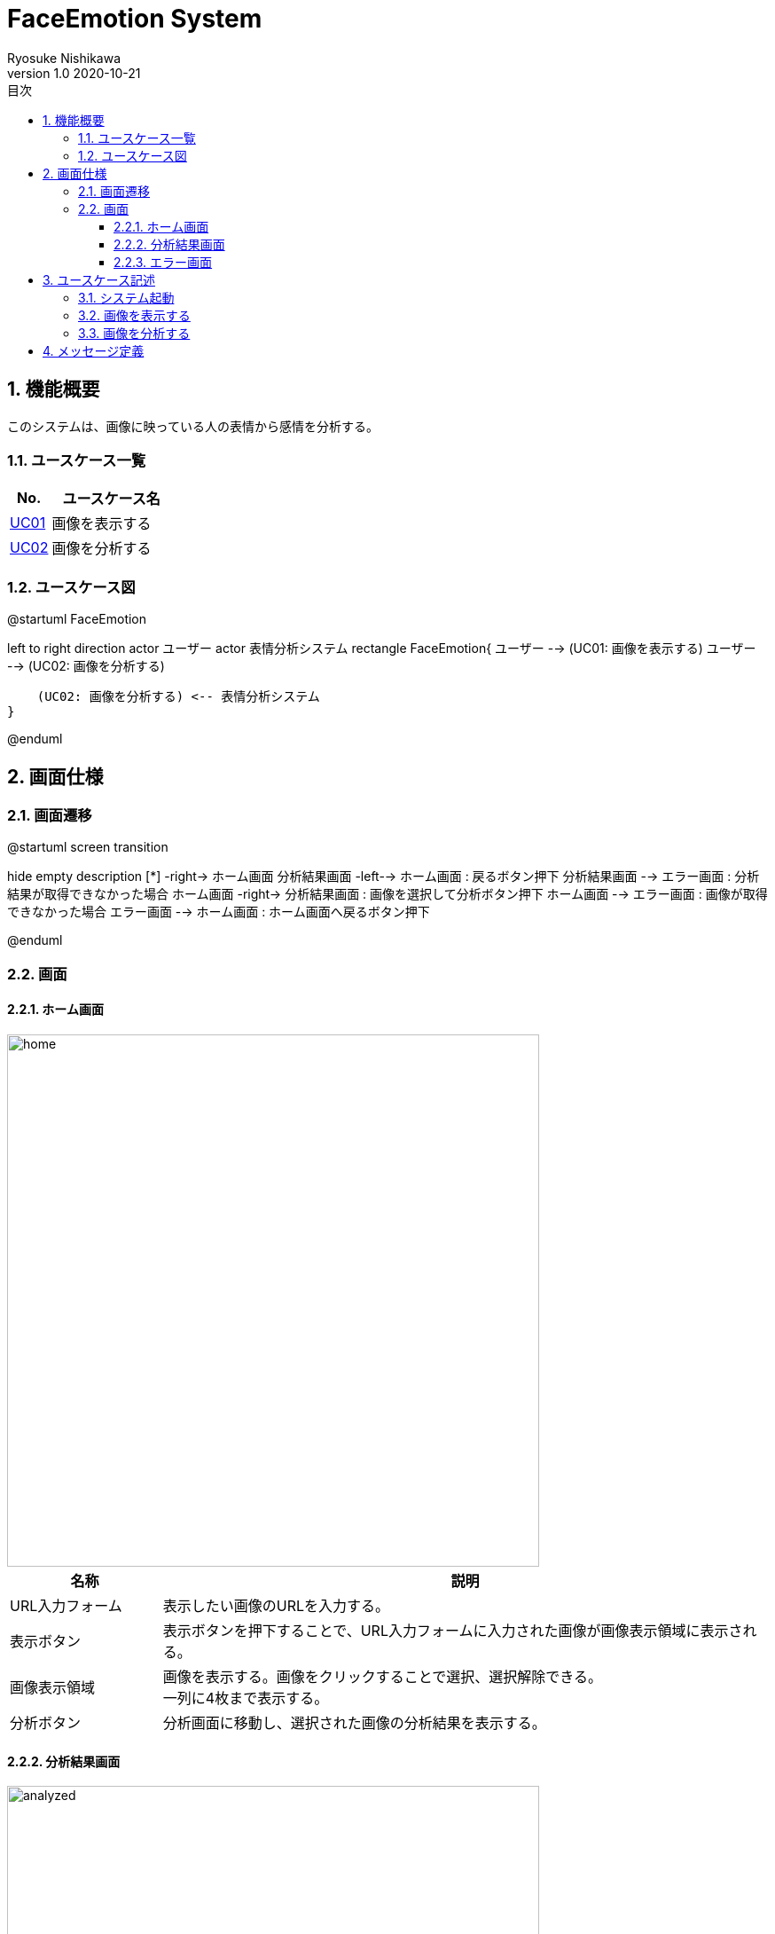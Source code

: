 = FaceEmotion System 
Ryosuke Nishikawa
v1.0 2020-10-21
:doctype: book
:toc: left
:toclevels: 3
:toc-title: 目次
:sectnums:
:sectnumlevels: 3
:icons: font
:imagesdir: img
:figure-caption: 図

== 機能概要

このシステムは、画像に映っている人の表情から感情を分析する。

=== ユースケース一覧
[cols="1,3", options="header"]
|===
|No.
|ユースケース名

|<<_画像を表示する, UC01>>
|画像を表示する

|<<_画像を分析する, UC02>>
|画像を分析する

|===

=== ユースケース図

[plantuml]
--
@startuml FaceEmotion

left to right direction
actor ユーザー
actor 表情分析システム
rectangle FaceEmotion{
    ユーザー --> (UC01: 画像を表示する)
    ユーザー --> (UC02: 画像を分析する)

    (UC02: 画像を分析する) <-- 表情分析システム
}

@enduml
--

== 画面仕様

=== 画面遷移


[plantuml]
--
@startuml screen transition

hide empty description
[*] -right-> ホーム画面
分析結果画面 -left--> ホーム画面 : 戻るボタン押下
分析結果画面 --> エラー画面 : 分析結果が取得できなかった場合
ホーム画面 -right-> 分析結果画面 : 画像を選択して分析ボタン押下
ホーム画面 --> エラー画面 : 画像が取得できなかった場合
エラー画面 --> ホーム画面 : ホーム画面へ戻るボタン押下

@enduml
--

=== 画面

==== ホーム画面
image::home.png[home, 600]
[cols="1,4a" options="header"]
|===
|名称
|説明

|URL入力フォーム
|表示したい画像のURLを入力する。

|表示ボタン
|表示ボタンを押下することで、URL入力フォームに入力された画像が画像表示領域に表示される。

|画像表示領域
|画像を表示する。画像をクリックすることで選択、選択解除できる。 + 
一列に4枚まで表示する。

|分析ボタン
|分析画面に移動し、選択された画像の分析結果を表示する。

|===

==== 分析結果画面

image::analyzed.png[analyzed, 600]
[cols="1,4a" options="header"]
|===
|名称
|説明

|画像情報表示領域
|画像のユーザー名、日付の情報を表示する。

|画像表示領域
|分析対象の人物の顔をトリミングして表示する。

|グラフ領域
|分析結果のグラフをレーダーチャートで表示する。

|表領域
|分析結果の数値を表示する。 + 

|戻るボタン
|ボタンを押下するとホーム画面へ移動する。
|===
分析結果に複数人のデータが含まれている場合、分析結果は縦に並んで全員分表示する。

==== エラー画面
image::err.png[err, 600]

[cols="1,4a", options="header"]
|===
|名称
|説明

|メッセージ領域
|エラーに対応するメッセージを表示する。

|ホーム画面へ戻るボタン
|ボタンを押下するとホーム画面へ移動する。

|===

CAUTION: 画像は、ボタン、フォームなどの配置のイメージです。

== ユースケース記述

=== システム起動
[cols="1,4a" options="header"]
|===
|ユースケースID
|該当なし

|機能名称
|サービス起動

|概要
|ホーム画面を表示する

|アクター
|* ユーザー


|事前条件
|-

|事後条件
|* ホーム画面が表示されていること

|基本フロー
|. ブラウザにURLを入力する

|代替フロー
|-

|例外フロー
|-

|===

=== 画像を表示する
[cols="1,4a" options="header"]
|===
|ユースケースID
|UC01

|機能名称
|画像を表示する

|概要
|URLを入力して画像を表示する。

|アクター
|* ユーザー

|事前条件
|* ホーム画面が表示されていること

|事後条件
|* 画像が表示されていること

|基本フロー
|. ユーザーはURLをフォームに入力する
. ユーザーは「表示」ボタンを押下する
* [red]#URLが未入力の場合# ⇒ <<display-Alt-1, Alt-1へ移動>>
* [red]#URLが正しくない場合# ⇒ <<display-Err-1, Err-1へ移動>>
. システムは対応する画像を表示する


|代替フロー
|
[[display-Alt-1]]
* Alt-1 URLが未入力の場合
. 表示ボタン押下不可
. 基本フローのステップ1に戻る

|例外フロー
|
[[display-Err-1]]
* Err-1 URLが正しくない場合
. エラー画面へ遷移
. メッセージ表示領域にメッセージ01を表示する

|備考
|
画像に対応する以下の情報を画面に表示する

* ユーザー名
* 日付

|===

=== 画像を分析する

[cols="1,4a" options="header"]
|===
|ユースケースID
|UC02

|機能名称
|画像を分析する

|概要
|画像を選択して、表情を分析する。

|アクター
|* ユーザー
* 表情分析システム

|事前条件
|* ホーム画面が表示されていること
* UC01を実行済みであること
* 画像が表示されていること

|事後条件
|* 分析結果画面が表示されていること

|基本フロー
|. ユーザーは画像をチェックボックスで選択する
. ユーザーは「分析」ボタンを押下する
* [red]#画像が選択されていない場合# ⇒ <<analyze-Alt-1, Alt-1に移動>>
. システムは表情分析システムに画像の分析を依頼する
. 表情分析システムはシステムに画像の分析結果を渡す
* [red]#分析結果がエラーの場合# ⇒ <<analyze-Err-1, Err-1に移動>>
. システムは画像の分析結果を表示する。分析結果に複数人のデータが含まれる場合にはすべての結果を表示する



|代替フロー
|
[[analyze-Alt-1]]
* Alt-1 画像が選択されていない場合
. 分析ボタン押下不可
. 基本フローのステップ1に戻る


|例外フロー
|
[[analyze-Err-1]]
* Err-1 表情分析システムからのレスポンスがエラーの場合
. エラー画面へ遷移
. メッセージ表示領域にメッセージ02を表示する

|備考
|分析結果には以下の感情値が含まれる

* 怒り
* 軽蔑
* 嫌悪感
* 恐怖
* 喜び
* 中立
* 悲しみ
* 驚き

|===


== メッセージ定義

[cols="1,9", options="header"]
|===
|ID
|メッセージ内容

|01
|画像が存在しません

|02
|分析結果が取得できませんでした

|===